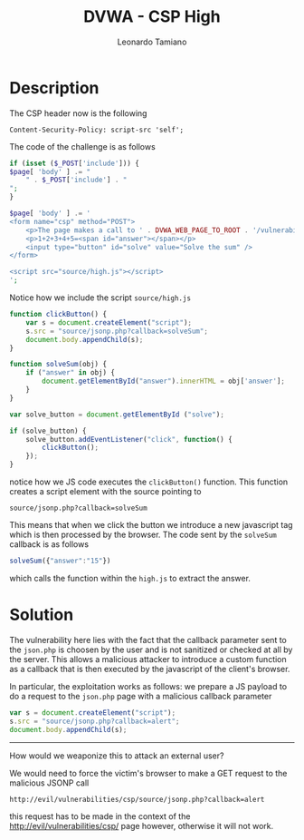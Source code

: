 #+TITLE: DVWA - CSP High
#+AUTHOR: Leonardo Tamiano

* Description
  The CSP header now is the following

  #+begin_example
Content-Security-Policy: script-src 'self';
  #+end_example

  The code of the challenge is as follows

  #+begin_src php
if (isset ($_POST['include'])) {
$page[ 'body' ] .= "
    " . $_POST['include'] . "
";
}

$page[ 'body' ] .= '
<form name="csp" method="POST">
    <p>The page makes a call to ' . DVWA_WEB_PAGE_TO_ROOT . '/vulnerabilities/csp/source/jsonp.php to load some code. Modify that page to run your own code.</p>
    <p>1+2+3+4+5=<span id="answer"></span></p>
    <input type="button" id="solve" value="Solve the sum" />
</form>

<script src="source/high.js"></script>
';
  #+end_src

  Notice how we include the script ~source/high.js~

  #+begin_src js
function clickButton() {
    var s = document.createElement("script");
    s.src = "source/jsonp.php?callback=solveSum";
    document.body.appendChild(s);
}

function solveSum(obj) {
	if ("answer" in obj) {
		document.getElementById("answer").innerHTML = obj['answer'];
	}
}

var solve_button = document.getElementById ("solve");

if (solve_button) {
	solve_button.addEventListener("click", function() {
		clickButton();
	});
}
  #+end_src

  notice how we JS code executes the ~clickButton()~ function. This
  function creates a script element with the source pointing to

  #+begin_example
source/jsonp.php?callback=solveSum
  #+end_example

  This means that when we click the button we introduce a new
  javascript tag which is then processed by the browser. The code sent
  by the ~solveSum~ callback is as follows

  #+begin_src js
solveSum({"answer":"15"})
  #+end_src

  which calls the function within the ~high.js~ to extract the answer.
  
* Solution
  The vulnerability here lies with the fact that the callback
  parameter sent to the ~json.php~ is choosen by the user and is not
  sanitized or checked at all by the server. This allows a malicious
  attacker to introduce a custom function as a callback that is then
  executed by the javascript of the client's browser.

  In particular, the exploitation works as follows: we prepare a JS
  payload to do a request to the ~json.php~ page with a malicious
  callback parameter

  #+begin_src js
var s = document.createElement("script");
s.src = "source/jsonp.php?callback=alert";
document.body.appendChild(s);
  #+end_src

  ----------------------------

  How would we weaponize this to attack an external user?

  We would need to force the victim's browser to make a GET request to
  the malicious JSONP call

  #+begin_example
http://evil/vulnerabilities/csp/source/jsonp.php?callback=alert
  #+end_example

  this request has to be made in the context of the
  http://evil/vulnerabilities/csp/ page however, otherwise it will not
  work.
